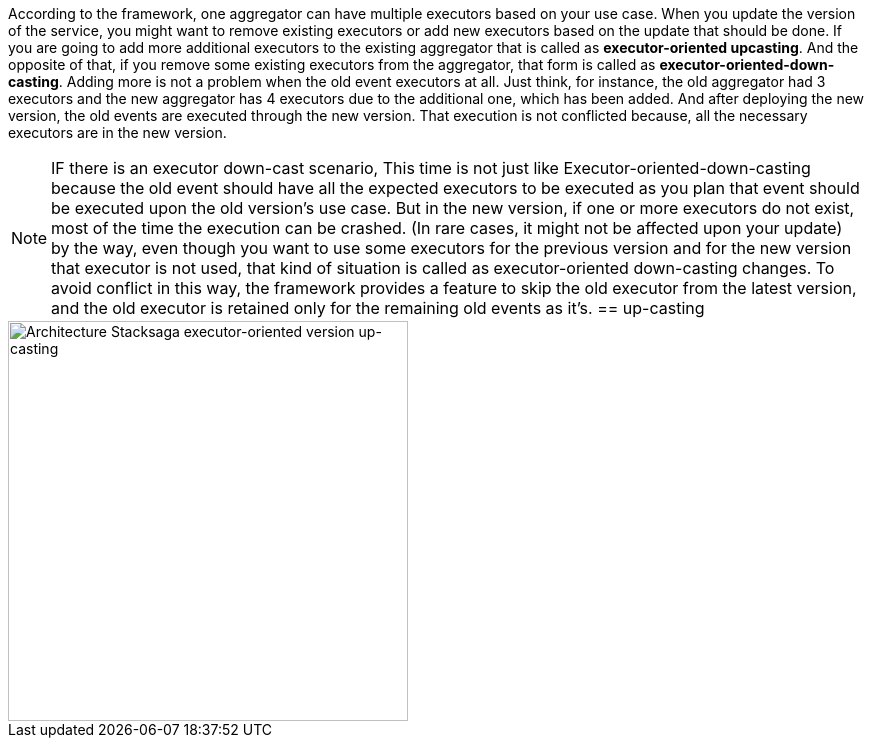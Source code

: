 According to the framework, one aggregator can have multiple executors based on your use case.
When you update the version of the service, you might want to remove existing executors or add new executors based on the update that should be done.
If you are going to add more additional executors to the existing aggregator that is called as *executor-oriented upcasting*.
And the opposite of that, if you remove some existing executors from the aggregator, that form is called as *executor-oriented-down-casting*.
Adding more is not a problem when the old event executors at all.
Just think, for instance, the old aggregator had 3 executors and the new aggregator has 4 executors due to the additional one, which has been added.
And after deploying the new version, the old events are executed through the new version.
That execution is not conflicted because, all the necessary executors are in the new version.

NOTE: IF there is an executor down-cast scenario, This time is not just like Executor-oriented-down-casting because the old event should have all the expected executors to be executed as you plan that event should be executed upon the old version's use case.
But in the new version, if one or more executors do not exist, most of the time the execution can be crashed.
(In rare cases, it might not be affected upon your update) by the way, even though you want to use some executors for the previous version and for the new version that executor is not used, that kind of situation is called as executor-oriented down-casting changes.
To avoid conflict in this way, the framework provides a feature to skip the old executor from the latest version, and the old executor is retained only for the remaining old events as it's.
== up-casting

image::resources/img/Architecture-Stacksaga-executor-oriented-version-up-casting.drawio.svg[alt="Architecture Stacksaga executor-oriented version up-casting",height=400]

